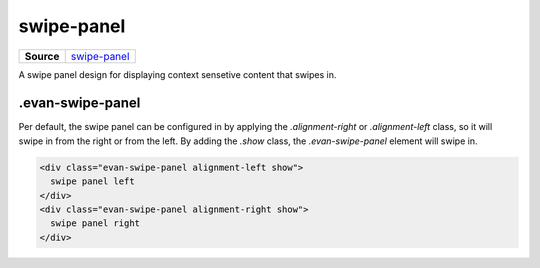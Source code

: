 ===========
swipe-panel
===========

.. list-table:: 
   :widths: auto
   :stub-columns: 1

   * - Source
     - `swipe-panel <https://github.com/evannetwork/ui-core/tree/master/dapps/ui.libs/src/style/swipe-panel.scss>`__

A swipe panel design for displaying context sensetive content that swipes in.


----------------
.evan-swipe-panel
----------------
Per default, the swipe panel can be configured in by applying the `.alignment-right` or `.alignment-left` class, so it will swipe in from the right or from the left. By adding the `.show` class, the `.evan-swipe-panel` element will swipe in.

.. code-block:: html

  <div class="evan-swipe-panel alignment-left show">
    swipe panel left
  </div>
  <div class="evan-swipe-panel alignment-right show">
    swipe panel right
  </div>

.. image:: ../../../images/core/swipe-panel.gif
 :width: 600


